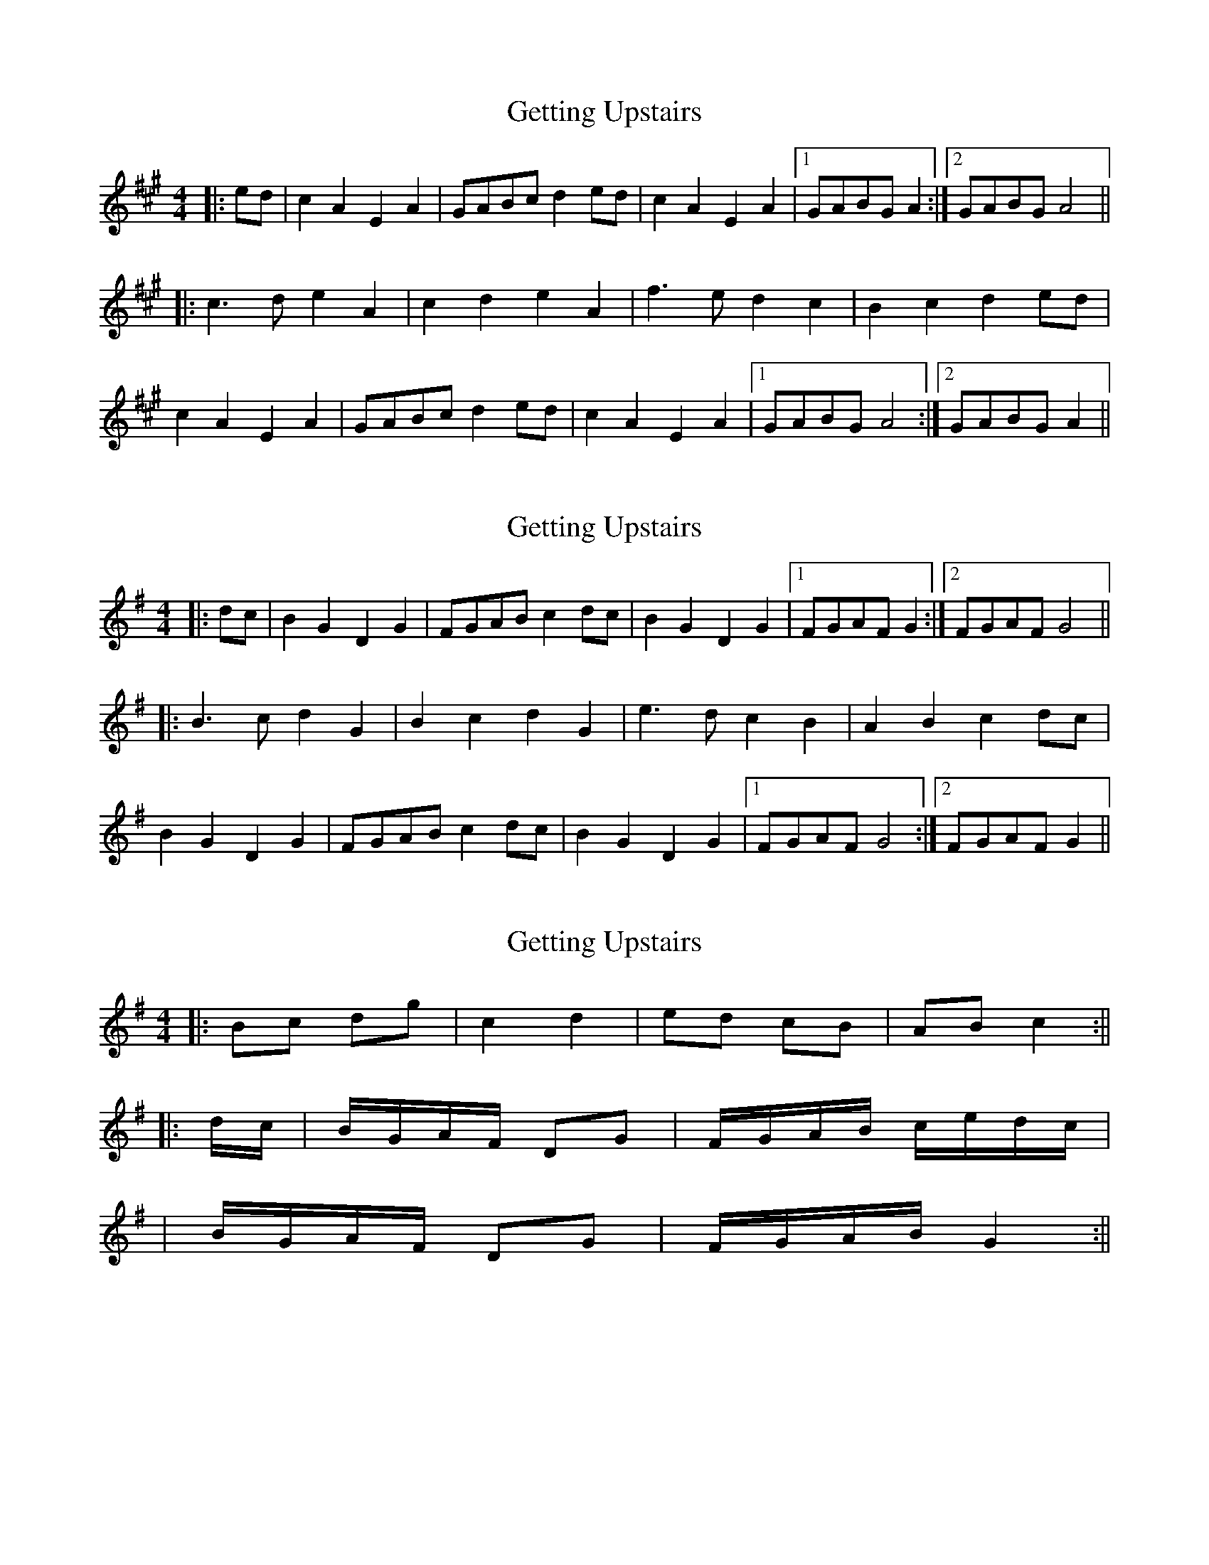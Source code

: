 X: 1
T: Getting Upstairs
Z: Mix O'Lydian
S: https://thesession.org/tunes/12937#setting22171
R: barndance
M: 4/4
L: 1/8
K: Amaj
|: ed | c2 A2 E2 A2 | GABc d2 ed | c2 A2 E2 A2 | [1 GABG A2 :| [2 GABG A4 ||
|: c3 d e2 A2 | c2 d2 e2 A2 | f3 e d2 c2 | B2 c2 d2 ed |
c2 A2 E2 A2 | GABc d2 ed | c2 A2 E2 A2 | [1 GABG A4 :| [2 GABG A2 ||
X: 2
T: Getting Upstairs
Z: Mix O'Lydian
S: https://thesession.org/tunes/12937#setting22172
R: barndance
M: 4/4
L: 1/8
K: Gmaj
|: dc | B2 G2 D2 G2 | FGAB c2 dc | B2 G2 D2 G2 | [1 FGAF G2 :| [2 FGAF G4 ||
|: B3 c d2 G2 | B2 c2 d2 G2 | e3 d c2 B2 | A2 B2 c2 dc |
B2 G2 D2 G2 | FGAB c2 dc | B2 G2 D2 G2 | [1 FGAF G4 :| [2 FGAF G2 ||
X: 3
T: Getting Upstairs
Z: Boots MacAllen
S: https://thesession.org/tunes/12937#setting22176
R: barndance
M: 4/4
L: 1/8
K: Gmaj
|: Bc dg | c2 d2 | ed cB | AB c2:||
|:d/c/| B/G/A/F/ DG | F/G/A/B/ c/e/d/c/|
| B/G/A/F/ DG|\F/G/A/B/ G2:||
